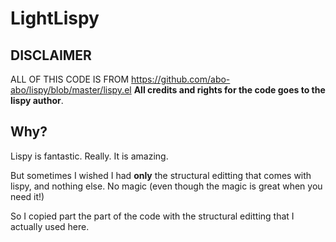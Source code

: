 * LightLispy

** *DISCLAIMER*

   ALL OF THIS CODE IS FROM https://github.com/abo-abo/lispy/blob/master/lispy.el
   *All credits and rights for the code goes to the lispy author*.

** Why?
   
   Lispy is fantastic. Really. It is amazing.

   But sometimes I wished I had *only* the structural editting that comes
   with lispy, and nothing else. No magic (even though the magic is great
   when you need it!)

   So I copied part the part of the code with the structural editting that
   I actually used here.
